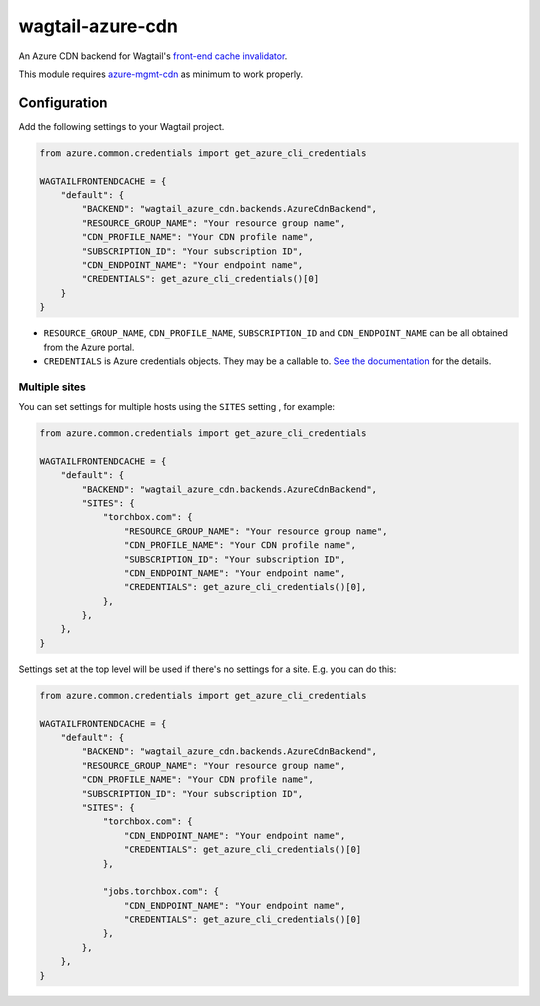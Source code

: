 wagtail-azure-cdn
=================

An Azure CDN backend for Wagtail's
`front-end cache invalidator <https://docs.wagtail.io/en/latest/reference/contrib/frontendcache.html>`_.

This module requires `azure-mgmt-cdn
<https://pypi.org/project/azure-mgmt-cdn/>`_ as minimum to work properly.


Configuration
-------------

Add the following settings to your Wagtail project.

.. code:: python

    from azure.common.credentials import get_azure_cli_credentials

    WAGTAILFRONTENDCACHE = {
        "default": {
            "BACKEND": "wagtail_azure_cdn.backends.AzureCdnBackend",
            "RESOURCE_GROUP_NAME": "Your resource group name",
            "CDN_PROFILE_NAME": "Your CDN profile name",
            "SUBSCRIPTION_ID": "Your subscription ID",
            "CDN_ENDPOINT_NAME": "Your endpoint name",
            "CREDENTIALS": get_azure_cli_credentials()[0]
        }
    }


* ``RESOURCE_GROUP_NAME``, ``CDN_PROFILE_NAME``, ``SUBSCRIPTION_ID`` and
  ``CDN_ENDPOINT_NAME`` can be all obtained from the Azure portal.
* ``CREDENTIALS`` is Azure credentials objects. They may be a callable to. `See
  the documentation
  <https://docs.microsoft.com/en-us/azure/python/python-sdk-azure-authenticate>`_
  for the details.

Multiple sites
~~~~~~~~~~~~~~

You can set settings for multiple hosts using the ``SITES`` setting , for
example:

.. code:: python

    from azure.common.credentials import get_azure_cli_credentials

    WAGTAILFRONTENDCACHE = {
        "default": {
            "BACKEND": "wagtail_azure_cdn.backends.AzureCdnBackend",
            "SITES": {
                "torchbox.com": {
                    "RESOURCE_GROUP_NAME": "Your resource group name",
                    "CDN_PROFILE_NAME": "Your CDN profile name",
                    "SUBSCRIPTION_ID": "Your subscription ID",
                    "CDN_ENDPOINT_NAME": "Your endpoint name",
                    "CREDENTIALS": get_azure_cli_credentials()[0],
                },
            },
        },
    }


Settings set at the top level will be used if there's no settings for a site.
E.g. you can do this:


.. code:: python

    from azure.common.credentials import get_azure_cli_credentials

    WAGTAILFRONTENDCACHE = {
        "default": {
            "BACKEND": "wagtail_azure_cdn.backends.AzureCdnBackend",
            "RESOURCE_GROUP_NAME": "Your resource group name",
            "CDN_PROFILE_NAME": "Your CDN profile name",
            "SUBSCRIPTION_ID": "Your subscription ID",
            "SITES": {
                "torchbox.com": {
                    "CDN_ENDPOINT_NAME": "Your endpoint name",
                    "CREDENTIALS": get_azure_cli_credentials()[0]
                },

                "jobs.torchbox.com": {
                    "CDN_ENDPOINT_NAME": "Your endpoint name",
                    "CREDENTIALS": get_azure_cli_credentials()[0]
                },
            },
        },
    }
